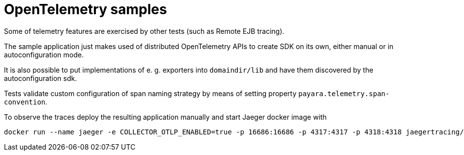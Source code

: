# OpenTelemetry samples

Some of telemetry features are exercised by other tests (such as Remote EJB tracing).

The sample application just makes used of distributed OpenTelemetry APIs to create SDK on its own, either manual or in autoconfiguration mode.

It is also possible to put implementations of e. g. exporters into `domaindir/lib` and have them discovered by the autoconfiguration sdk.

Tests validate custom configuration of span naming strategy by means of setting property `payara.telemetry.span-convention`.

To observe the traces deploy the resulting application manually and start Jaeger docker image with

```
docker run --name jaeger -e COLLECTOR_OTLP_ENABLED=true -p 16686:16686 -p 4317:4317 -p 4318:4318 jaegertracing/all-in-one:latest
```
